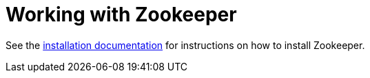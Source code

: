 [[spring-cloud-zookeeper-install]]
= Working with Zookeeper

See the https://zookeeper.apache.org/doc/current/zookeeperStarted.html[installation
documentation] for instructions on how to install Zookeeper.

// TODO: describe Testcontainers and zk

